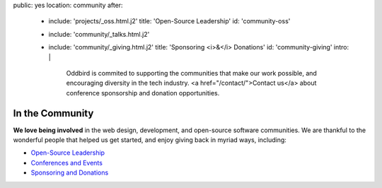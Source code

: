 public: yes
location: community
after:
  - include: 'projects/_oss.html.j2'
    title: 'Open-Source Leadership'
    id: 'community-oss'
  - include: 'community/_talks.html.j2'
  - include: 'community/_giving.html.j2'
    title: 'Sponsoring <i>&</i> Donations'
    id: 'community-giving'
    intro: |
      Oddbird is commited to supporting
      the communities that make our work possible,
      and encouraging diversity in the tech industry.
      <a href="/contact/">Contact us</a>
      about conference sponsorship and donation opportunities.


In the Community
================

**We love being involved**
in the web design, development,
and open-source software communities.
We are thankful to the wonderful people
that helped us get started,
and enjoy giving back in myriad ways,
including:

- `Open-Source Leadership`_
- `Conferences and Events`_
- `Sponsoring and Donations`_

.. _`Open-Source Leadership`: #community-oss
.. _`Conferences and Events`: #community-events
.. _`Sponsoring and Donations`: #community-giving
